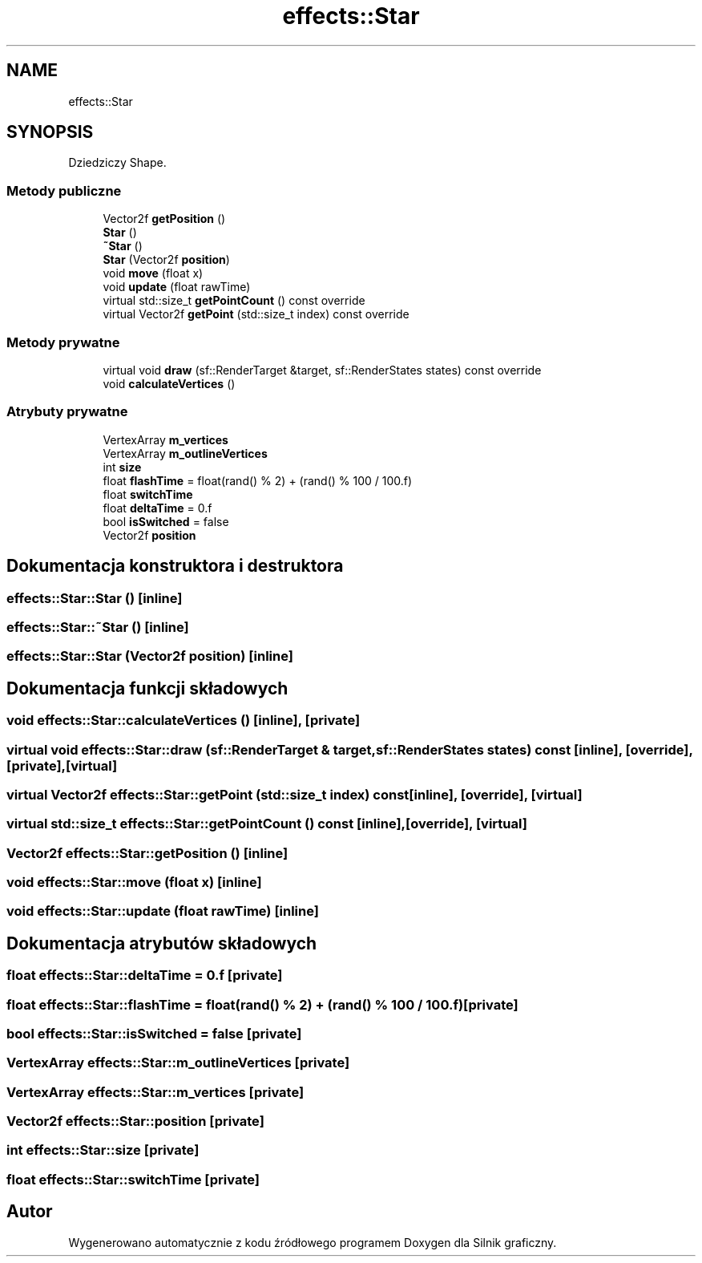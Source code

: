 .TH "effects::Star" 3 "So, 27 lis 2021" "Silnik graficzny" \" -*- nroff -*-
.ad l
.nh
.SH NAME
effects::Star
.SH SYNOPSIS
.br
.PP
.PP
Dziedziczy Shape\&.
.SS "Metody publiczne"

.in +1c
.ti -1c
.RI "Vector2f \fBgetPosition\fP ()"
.br
.ti -1c
.RI "\fBStar\fP ()"
.br
.ti -1c
.RI "\fB~Star\fP ()"
.br
.ti -1c
.RI "\fBStar\fP (Vector2f \fBposition\fP)"
.br
.ti -1c
.RI "void \fBmove\fP (float x)"
.br
.ti -1c
.RI "void \fBupdate\fP (float rawTime)"
.br
.ti -1c
.RI "virtual std::size_t \fBgetPointCount\fP () const override"
.br
.ti -1c
.RI "virtual Vector2f \fBgetPoint\fP (std::size_t index) const override"
.br
.in -1c
.SS "Metody prywatne"

.in +1c
.ti -1c
.RI "virtual void \fBdraw\fP (sf::RenderTarget &target, sf::RenderStates states) const override"
.br
.ti -1c
.RI "void \fBcalculateVertices\fP ()"
.br
.in -1c
.SS "Atrybuty prywatne"

.in +1c
.ti -1c
.RI "VertexArray \fBm_vertices\fP"
.br
.ti -1c
.RI "VertexArray \fBm_outlineVertices\fP"
.br
.ti -1c
.RI "int \fBsize\fP"
.br
.ti -1c
.RI "float \fBflashTime\fP = float(rand() % 2) + (rand() % 100 / 100\&.f)"
.br
.ti -1c
.RI "float \fBswitchTime\fP"
.br
.ti -1c
.RI "float \fBdeltaTime\fP = 0\&.f"
.br
.ti -1c
.RI "bool \fBisSwitched\fP = false"
.br
.ti -1c
.RI "Vector2f \fBposition\fP"
.br
.in -1c
.SH "Dokumentacja konstruktora i destruktora"
.PP 
.SS "effects::Star::Star ()\fC [inline]\fP"

.SS "effects::Star::~Star ()\fC [inline]\fP"

.SS "effects::Star::Star (Vector2f position)\fC [inline]\fP"

.SH "Dokumentacja funkcji składowych"
.PP 
.SS "void effects::Star::calculateVertices ()\fC [inline]\fP, \fC [private]\fP"

.SS "virtual void effects::Star::draw (sf::RenderTarget & target, sf::RenderStates states) const\fC [inline]\fP, \fC [override]\fP, \fC [private]\fP, \fC [virtual]\fP"

.SS "virtual Vector2f effects::Star::getPoint (std::size_t index) const\fC [inline]\fP, \fC [override]\fP, \fC [virtual]\fP"

.SS "virtual std::size_t effects::Star::getPointCount () const\fC [inline]\fP, \fC [override]\fP, \fC [virtual]\fP"

.SS "Vector2f effects::Star::getPosition ()\fC [inline]\fP"

.SS "void effects::Star::move (float x)\fC [inline]\fP"

.SS "void effects::Star::update (float rawTime)\fC [inline]\fP"

.SH "Dokumentacja atrybutów składowych"
.PP 
.SS "float effects::Star::deltaTime = 0\&.f\fC [private]\fP"

.SS "float effects::Star::flashTime = float(rand() % 2) + (rand() % 100 / 100\&.f)\fC [private]\fP"

.SS "bool effects::Star::isSwitched = false\fC [private]\fP"

.SS "VertexArray effects::Star::m_outlineVertices\fC [private]\fP"

.SS "VertexArray effects::Star::m_vertices\fC [private]\fP"

.SS "Vector2f effects::Star::position\fC [private]\fP"

.SS "int effects::Star::size\fC [private]\fP"

.SS "float effects::Star::switchTime\fC [private]\fP"


.SH "Autor"
.PP 
Wygenerowano automatycznie z kodu źródłowego programem Doxygen dla Silnik graficzny\&.
